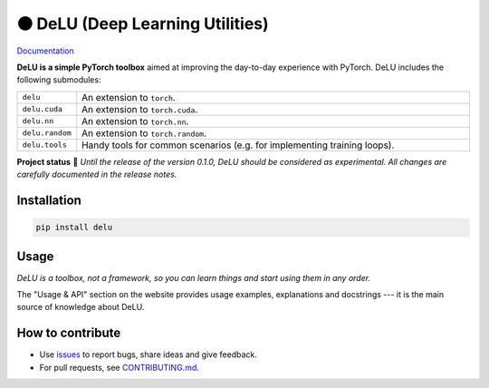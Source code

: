 ⚫️ DeLU (Deep Learning Utilities)
=================================

`Documentation <https://yura52.github.io/delu>`_

.. __INCLUDE_0__

**DeLU is a simple PyTorch toolbox**
aimed at improving the day-to-day experience with PyTorch.
DeLU includes the following submodules:

.. list-table::
   :widths: 20 200
   :header-rows: 0

   * - ``delu``
     - An extension to ``torch``.
   * - ``delu.cuda``
     - An extension to ``torch.cuda``.
   * - ``delu.nn``
     - An extension to ``torch.nn``.
   * - ``delu.random``
     - An extension to ``torch.random``.
   * - ``delu.tools``
     - Handy tools for common scenarios (e.g. for implementing training loops).

**Project status** 🧪
*Until the release of the version 0.1.0, DeLU should be considered as experimental.
All changes are carefully documented in the release notes.*

Installation
------------

.. code-block:: none

    pip install delu

Usage
-----

*DeLU is a toolbox, not a framework,
so you can learn things and start using them in any order.*

The "Usage & API" section on the website
provides usage examples, explanations and docstrings
--- it is the main source of knowledge about DeLU.

How to contribute
-----------------

- Use `issues <https://github.com/Yura52/delu/issues>`_
  to report bugs, share ideas and give feedback.
- For pull requests, see
  `CONTRIBUTING.md <https://github.com/Yura52/delu/blob/main/CONTRIBUTING.md>`_.
